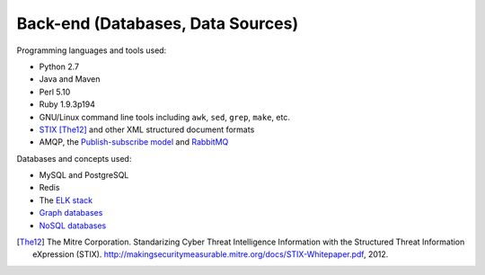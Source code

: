 .. _backend:

==================================
Back-end (Databases, Data Sources)
==================================

Programming languages and tools used:

+ Python 2.7
+ Java and Maven
+ Perl 5.10
+ Ruby 1.9.3p194
+ GNU/Linux command line tools including ``awk``, ``sed``, ``grep``, ``make``, etc.
+ `STIX`_ [The12]_ and other XML structured document formats
+ AMQP, the `Publish-subscribe model`_ and `RabbitMQ`_

Databases and concepts used:

+ MySQL and PostgreSQL
+ Redis
+ The `ELK stack`_
+ `Graph databases`_
+ `NoSQL databases`_

.. _STIX: http://stix.mitre.org/
.. _ELK stack: http://www.elasticsearch.org/overview/
.. _Graph databases: http://en.wikipedia.org/wiki/Graph_database
.. _NoSQL databases: http://nosql-database.org/
.. _RabbitMQ: http://www.rabbitmq.com/
.. _Publish-subscribe model: http://en.wikipedia.org/wiki/Publish%E2%80%93subscribe_pattern
.. [The12] The Mitre Corporation. Standarizing Cyber Threat Intelligence Information with the Structured Threat Information eXpression (STIX). http://makingsecuritymeasurable.mitre.org/docs/STIX-Whitepaper.pdf, 2012.


